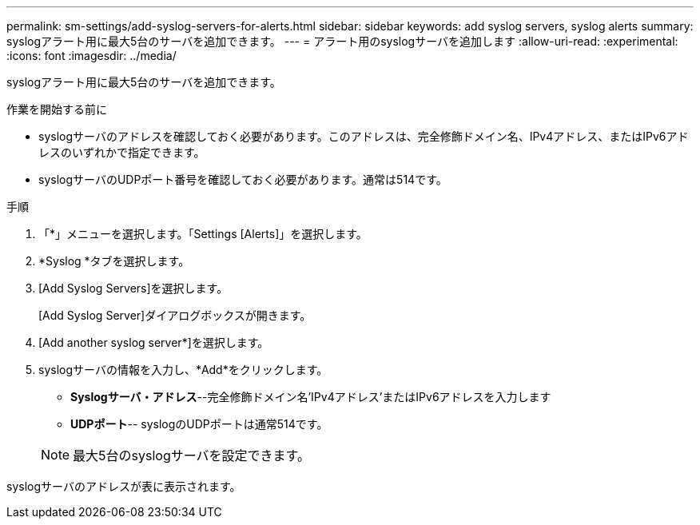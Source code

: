---
permalink: sm-settings/add-syslog-servers-for-alerts.html 
sidebar: sidebar 
keywords: add syslog servers, syslog alerts 
summary: syslogアラート用に最大5台のサーバを追加できます。 
---
= アラート用のsyslogサーバを追加します
:allow-uri-read: 
:experimental: 
:icons: font
:imagesdir: ../media/


[role="lead"]
syslogアラート用に最大5台のサーバを追加できます。

.作業を開始する前に
* syslogサーバのアドレスを確認しておく必要があります。このアドレスは、完全修飾ドメイン名、IPv4アドレス、またはIPv6アドレスのいずれかで指定できます。
* syslogサーバのUDPポート番号を確認しておく必要があります。通常は514です。


.手順
. 「*」メニューを選択します。「Settings [Alerts]」を選択します。
. *Syslog *タブを選択します。
. [Add Syslog Servers]を選択します。
+
[Add Syslog Server]ダイアログボックスが開きます。

. [Add another syslog server*]を選択します。
. syslogサーバの情報を入力し、*Add*をクリックします。
+
** *Syslogサーバ・アドレス*--完全修飾ドメイン名'IPv4アドレス'またはIPv6アドレスを入力します
** *UDPポート*-- syslogのUDPポートは通常514です。


+
[NOTE]
====
最大5台のsyslogサーバを設定できます。

====


syslogサーバのアドレスが表に表示されます。
